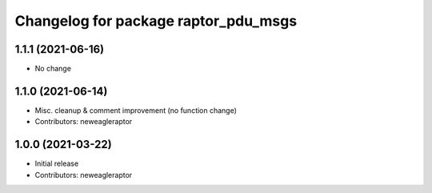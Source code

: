 ^^^^^^^^^^^^^^^^^^^^^^^^^^^^^^^^^^^^^
Changelog for package raptor_pdu_msgs
^^^^^^^^^^^^^^^^^^^^^^^^^^^^^^^^^^^^^

1.1.1 (2021-06-16)
------------------
* No change

1.1.0 (2021-06-14)
------------------
* Misc. cleanup & comment improvement (no function change)
* Contributors: neweagleraptor

1.0.0 (2021-03-22)
------------------
* Initial release
* Contributors: neweagleraptor
